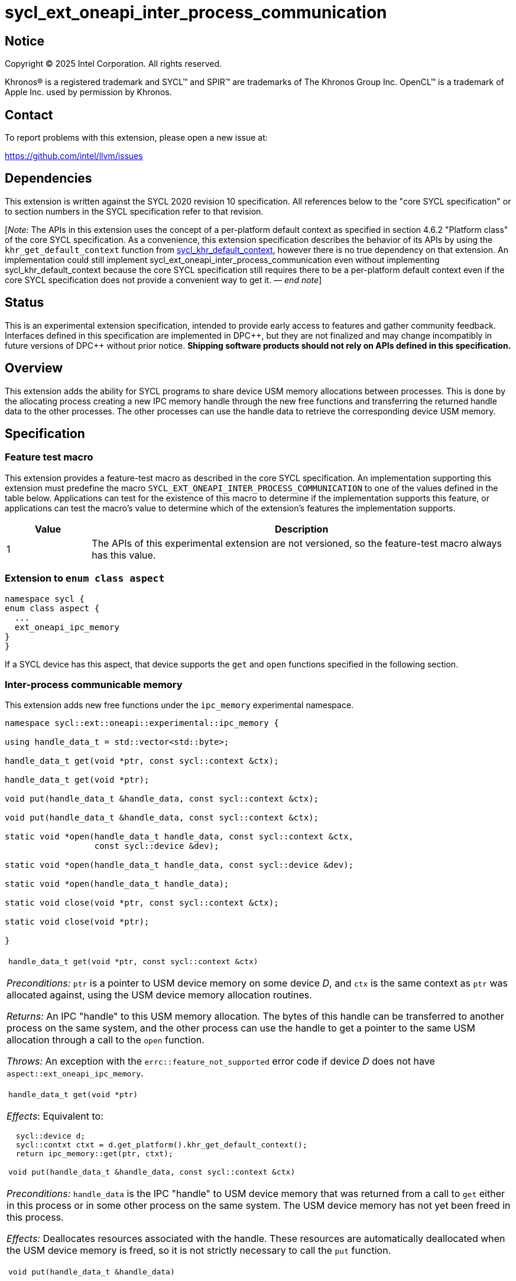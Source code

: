 = sycl_ext_oneapi_inter_process_communication

:source-highlighter: coderay
:coderay-linenums-mode: table

// This section needs to be after the document title.
:doctype: book
:toc2:
:toc: left
:encoding: utf-8
:lang: en
:dpcpp: pass:[DPC++]
:endnote: &#8212;{nbsp}end{nbsp}note

// Set the default source code type in this document to C++,
// for syntax highlighting purposes.  This is needed because
// docbook uses c++ and html5 uses cpp.
:language: {basebackend@docbook:c++:cpp}


== Notice

[%hardbreaks]
Copyright (C) 2025 Intel Corporation.  All rights reserved.

Khronos(R) is a registered trademark and SYCL(TM) and SPIR(TM) are trademarks
of The Khronos Group Inc.  OpenCL(TM) is a trademark of Apple Inc. used by
permission by Khronos.


== Contact

To report problems with this extension, please open a new issue at:

https://github.com/intel/llvm/issues


== Dependencies

:khr-default-context: https://registry.khronos.org/SYCL/specs/sycl-2020/html/sycl-2020.html#sec:khr-default-context

This extension is written against the SYCL 2020 revision 10 specification.  All
references below to the "core SYCL specification" or to section numbers in the
SYCL specification refer to that revision.

[_Note:_ The APIs in this extension uses the concept of a per-platform
default context as specified in section 4.6.2 "Platform class" of the core SYCL
specification.
As a convenience, this extension specification describes the behavior of its
APIs by using the `khr_get_default_context` function from {khr-default-context}[
sycl_khr_default_context], however there is no true dependency on that
extension.
An implementation could still implement
sycl_ext_oneapi_inter_process_communication even without implementing
sycl_khr_default_context because the core SYCL specification still requires
there to be a per-platform default context even if the core SYCL specification
does not provide a convenient way to get it.
_{endnote}_]


== Status

This is an experimental extension specification, intended to provide early
access to features and gather community feedback.  Interfaces defined in this
specification are implemented in {dpcpp}, but they are not finalized and may
change incompatibly in future versions of {dpcpp} without prior notice.
*Shipping software products should not rely on APIs defined in this
specification.*


== Overview

This extension adds the ability for SYCL programs to share device USM memory
allocations between processes. This is done by the allocating process creating
a new IPC memory handle through the new free functions and transferring the
returned handle data to the other processes. The other processes can use the
handle data to retrieve the corresponding device USM memory.


== Specification

=== Feature test macro

This extension provides a feature-test macro as described in the core SYCL
specification.  An implementation supporting this extension must predefine the
macro `SYCL_EXT_ONEAPI_INTER_PROCESS_COMMUNICATION` to one of the values defined
in the table below.  Applications can test for the existence of this macro to
determine if the implementation supports this feature, or applications can test
the macro's value to determine which of the extension's features the
implementation supports.

[%header,cols="1,5"]
|===
|Value
|Description

|1
|The APIs of this experimental extension are not versioned, so the
 feature-test macro always has this value.
|===

=== Extension to `enum class aspect`

[source]
----
namespace sycl {
enum class aspect {
  ...
  ext_oneapi_ipc_memory
}
}
----

If a SYCL device has this aspect, that device supports the `get` and `open`
functions specified in the following section.


=== Inter-process communicable memory


This extension adds new free functions under the `ipc_memory` experimental
namespace.

```
namespace sycl::ext::oneapi::experimental::ipc_memory {

using handle_data_t = std::vector<std::byte>;

handle_data_t get(void *ptr, const sycl::context &ctx);

handle_data_t get(void *ptr);

void put(handle_data_t &handle_data, const sycl::context &ctx);

void put(handle_data_t &handle_data, const sycl::context &ctx);

static void *open(handle_data_t handle_data, const sycl::context &ctx,
                  const sycl::device &dev);

static void *open(handle_data_t handle_data, const sycl::device &dev);

static void *open(handle_data_t handle_data);

static void close(void *ptr, const sycl::context &ctx);

static void close(void *ptr);

}
```

|====
a|
[frame=all,grid=none]
!====
a!
[source]
----
handle_data_t get(void *ptr, const sycl::context &ctx)
----
!====

_Preconditions:_ `ptr` is a pointer to USM device memory on some device _D_, and
`ctx` is the same context as `ptr` was allocated against, using the USM device
memory allocation routines.

_Returns:_ An IPC "handle" to this USM memory allocation. The bytes of this
handle can be transferred to another process on the same system, and the other
process can use the handle to get a pointer to the same USM allocation through a
call to the `open` function.

_Throws:_ An exception with the `errc::feature_not_supported` error code if
device _D_ does not have `aspect::ext_oneapi_ipc_memory`.

!====
a!
[source]
----
handle_data_t get(void *ptr)
----
!====

_Effects_: Equivalent to:

[source,c++,indent=2]
----
sycl::device d;
sycl::contxt ctxt = d.get_platform().khr_get_default_context();
return ipc_memory::get(ptr, ctxt);
----

!====
a!
[source]
----
void put(handle_data_t &handle_data, const sycl::context &ctx)
----
!====

_Preconditions:_ `handle_data` is the IPC "handle" to USM device memory that was
returned from a call to `get` either in this process or in some other process on
the same system. The USM device memory has not yet been freed in this process.

_Effects:_ Deallocates resources associated with the handle. These resources are
automatically deallocated when the USM device memory is freed, so it is not
strictly necessary to call the `put` function.

!====
a!
[source]
----
void put(handle_data_t &handle_data)
----
!====

_Effects_: Equivalent to:

[source,c++,indent=2]
----
sycl::device d;
sycl::contxt ctxt = d.get_platform().khr_get_default_context();
return ipc_memory::put(handle_data, ctxt);
----

!====
a!
[source]
----
static void *open(handle_data_t &handle_data, const sycl::context &ctx,
                  const sycl::device &dev)
----
!====

_Preconditions:_ `handle_data` is the IPC "handle" to USM device memory that was
returned from a call to the `get` function either in this process or in some
other process on the same system. That USM device memory is accessible on device
`dev`.

_Returns:_ A pointer to the same USM device memory represented by `handle_data`.
The returned pointer is associated with context `ctx`. It can be used wherever a
USM device pointer for device `dev` and context `ctx` is expected, except it
cannot be passed to `sycl::free`. Instead, use the `close` function to free this
memory pointer.

_Throws:_

 * An exception with the `errc::feature_not_supported` error code if device
   `dev` does not have `aspect::ext_oneapi_ipc_memory`.
 * An exception with the `errc::invalid` error code if the handle data
   `handle_data` has an unexpected number of bytes.

!====
a!
[source]
----
static void *open(handle_data_t &handle_data, const sycl::device &dev)
----
!====

_Effects_: Equivalent to:

[source,c++,indent=2]
----
sycl::contxt ctxt = dev.get_platform().khr_get_default_context();
return ipc_memory::put(handle_data, ctxt, dev);
----

!====
a!
[source]
----
static void *open(handle_data_t &handle_data, const sycl::context &ctx,
                  const sycl::device &dev)
----
!====

_Effects_: Equivalent to:

[source,c++,indent=2]
----
sycl::device d;
sycl::contxt ctxt = d.get_platform().khr_get_default_context();
return ipc_memory::open(handle_data, ctxt, d);
----

!====
a!
[source]
----
static void close(void *ptr, const sycl::context &ctx)
----
!====

_Precondition:_ `ptr` was previously returned from a call to the `open` function
in this same process, where `ctx` was passed as the context. This `ptr` value
has not yet been closed by calling the `close` function.

_Effects:_ Closes a device USM pointer previously returned by a call to
the `open` function.

!====
a!
[source]
----
static void close(void *ptr)
----
!====

_Effects_: Equivalent to:

[source,c++,indent=2]
----
sycl::device d;
sycl::contxt ctxt = d.get_platform().khr_get_default_context();
return ipc_memory::close(ptr, ctxt);
----

|====


== Issues

=== Level Zero file descriptor duplication dependency

The IPC memory APIs in Level Zero on Linux currently requires the ability to
duplicate file descriptors between processes. For security this is not allowed
by default on Linux-based systems, so in order for the IPC memory APIs to work
with Level Zero on Linux the user must either call `prctl(PR_SET_PTRACER, ...)`
in the IPC handle owner process or enable the functionality globally using

```bash
sudo bash -c "echo 0 > /proc/sys/kernel/yama/ptrace_scope"
```

See also https://github.com/oneapi-src/unified-memory-framework/tree/main?tab=readme-ov-file#level-zero-memory-provider.


=== Level Zero IPC memory Windows support

The new IPC memory APIs are not currently supported on the Level Zero backend on
Windows systems.

